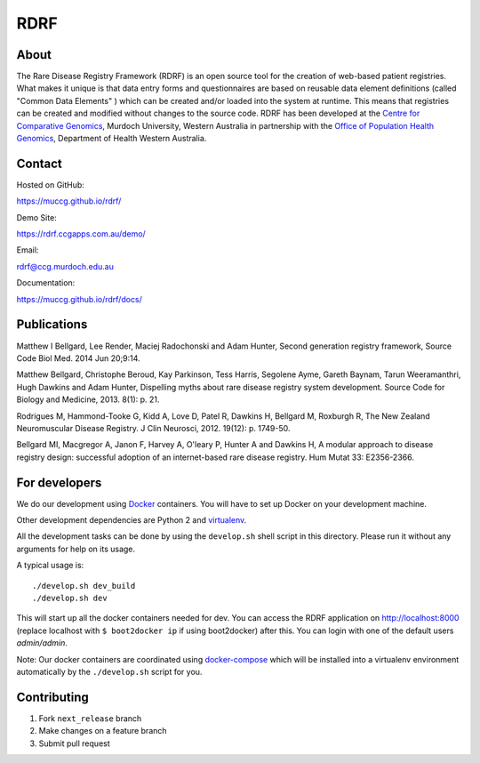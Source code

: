 RDRF
====

About
-----

The Rare Disease Registry Framework (RDRF) is an open source tool for the creation of web-based patient registries. What makes it unique is that data entry forms and questionnaires are based on reusable data element definitions (called "Common Data Elements" ) which can be created and/or loaded into the system at runtime. This means that registries can be created and modified without changes to the source code. RDRF has been developed at the `Centre for Comparative Genomics <http://ccg.murdoch.edu.au>`_, Murdoch University, Western Australia in partnership with the `Office of Population Health Genomics <http://www.genomics.health.wa.gov.au>`_, Department of Health Western Australia.


Contact
-------

Hosted on GitHub:
 
https://muccg.github.io/rdrf/

Demo Site:

https://rdrf.ccgapps.com.au/demo/

Email:

rdrf@ccg.murdoch.edu.au

Documentation:

https://muccg.github.io/rdrf/docs/


Publications
------------

Matthew I Bellgard, Lee Render, Maciej Radochonski and Adam Hunter, Second generation registry framework, Source Code Biol Med. 2014 Jun 20;9:14.

Matthew Bellgard, Christophe Beroud, Kay Parkinson, Tess Harris, Segolene Ayme, Gareth Baynam, Tarun Weeramanthri, Hugh Dawkins and Adam Hunter, Dispelling myths about rare disease registry system development. Source Code for Biology and Medicine, 2013. 8(1): p. 21.

Rodrigues M, Hammond-Tooke G, Kidd A, Love D, Patel R, Dawkins H, Bellgard M, Roxburgh R, The New Zealand Neuromuscular Disease Registry. J Clin Neurosci, 2012. 19(12): p. 1749-50.

Bellgard MI, Macgregor A, Janon F, Harvey A, O'leary P, Hunter A and Dawkins H, A modular approach to disease registry design: successful adoption of an internet-based rare disease registry. Hum Mutat 33: E2356-2366.


For developers
--------------

We do our development using Docker_ containers.
You will have to set up Docker on your development machine.

Other development dependencies are Python 2 and virtualenv_.

All the development tasks can be done by using the ``develop.sh`` shell script in this directory.
Please run it without any arguments for help on its usage.

A typical usage is::

    ./develop.sh dev_build
    ./develop.sh dev

This will start up all the docker containers needed for dev. 
You can access the RDRF application on http://localhost:8000
(replace localhost with ``$ boot2docker ip`` if using boot2docker) after this.
You can login with one of the default users *admin/admin*.

Note: Our docker containers are coordinated using docker-compose_ which will be installed into a virtualenv environment automatically by the ``./develop.sh`` script for you.

.. _Docker: https://www.docker.com/
.. _docker-compose: https://docs.docker.com/compose/
.. _virtualenv: https://virtualenv.pypa.io/en/latest/
.. _devdocs: https://rare-disease-registry-framework.readthedocs.io/en/latest/development.html

Contributing
------------

1. Fork ``next_release`` branch
2. Make changes on a feature branch
3. Submit pull request

